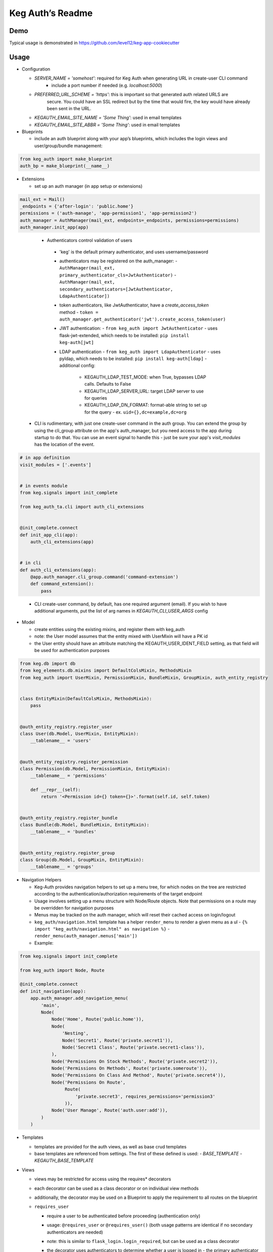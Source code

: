 Keg Auth’s Readme
==========================================

.. image:: https://circleci.com/gh/level12/keg-auth.svg?&style=shield&circle-token=b90c5336d179f28df73d404a26924bc373840257
    :target: https://circleci.com/gh/level12/keg-auth

.. image:: https://codecov.io/github/level12/keg-auth/coverage.svg?branch=master&token=hl15MQRPeF
    :target: https://codecov.io/github/level12/keg-auth?branch=master

Demo
----

Typical usage is demonstrated in
https://github.com/level12/keg-app-cookiecutter

Usage
-----

-  Configuration

   -  `SERVER_NAME = 'somehost'`: required for Keg Auth when generating URL in create-user CLI command
       -  include a port number if needed (e.g. `localhost:5000`)
   -  `PREFERRED_URL_SCHEME = 'https'`: this is important so that generated auth related URLS are
        secure.  You could have an SSL redirect but by the time that would fire, the key would
        have already been sent in the URL.
   -  `KEGAUTH_EMAIL_SITE_NAME = 'Some Thing'`: used in email templates
   -  `KEGAUTH_EMAIL_SITE_ABBR = 'Some Thing'`: used in email templates

-  Blueprints

   -  include an auth blueprint along with your app’s blueprints, which includes the login views
      and user/group/bundle management:

.. code-block:: python

          from keg_auth import make_blueprint
          auth_bp = make_blueprint(__name__)

-  Extensions

   -  set up an auth manager (in app setup or extensions)

.. code-block:: python

          mail_ext = Mail()
          _endpoints = {'after-login': 'public.home'}
          permissions = ('auth-manage', 'app-permission1', 'app-permission2')
          auth_manager = AuthManager(mail_ext, endpoints=_endpoints, permissions=permissions)
          auth_manager.init_app(app)
..

    -  Authenticators control validation of users
      -  'keg' is the default primary authenticator, and uses username/password
      -  authenticators may be registered on the auth_manager:
         -  ``AuthManager(mail_ext, primary_authenticator_cls=JwtAuthenticator)``
         -  ``AuthManager(mail_ext, secondary_authenticators=[JwtAuthenticator, LdapAuthenticator])``
      -  token authenticators, like JwtAuthenticator, have a `create_access_token` method
         -  ``token = auth_manager.get_authenticator('jwt').create_access_token(user)``
      -  JWT authentication:
         -  ``from keg_auth import JwtAuthenticator``
         -  uses flask-jwt-extended, which needs to be installed: ``pip install keg-auth[jwt]``
      -  LDAP authentication
         -  ``from keg_auth import LdapAuthenticator``
         -  uses pyldap, which needs to be installed: ``pip install keg-auth[ldap]``
         -  additional config:
            -  KEGAUTH_LDAP_TEST_MODE: when True, bypasses LDAP calls. Defaults to False
            -  KEGAUTH_LDAP_SERVER_URL: target LDAP server to use for queries
            -  KEGAUTH_LDAP_DN_FORMAT: format-able string to set up for the query
               -  ex. ``uid={},dc=example,dc=org``

   -  CLI is rudimentary, with just one create-user command in the auth group. You can extend the
      group by using the cli_group attribute on the app's auth_manager, but you need access to the
      app during startup to do that. You can use an event signal to handle this - just be sure
      your app's `visit_modules` has the location of the event.

.. code-block:: python

          # in app definition
          visit_modules = ['.events']


          # in events module
          from keg.signals import init_complete

          from keg_auth_ta.cli import auth_cli_extensions


          @init_complete.connect
          def init_app_cli(app):
              auth_cli_extensions(app)


          # in cli
          def auth_cli_extensions(app):
              @app.auth_manager.cli_group.command('command-extension')
              def command_extension():
                  pass
..

   -  CLI create-user command, by default, has one required argument (email). If you wish to have
      additional arguments, put the list of arg names in `KEGAUTH_CLI_USER_ARGS` config

-  Model

   -  create entities using the existing mixins, and register them with
      keg_auth
   -  note: the User model assumes that the entity mixed with UserMixin
      will have a PK id
   -  the User entity should have an attribute matching the KEGAUTH_USER_IDENT_FIELD setting, as
      that field will be used for authentication purposes

.. code-block:: python

          from keg.db import db
          from keg_elements.db.mixins import DefaultColsMixin, MethodsMixin
          from keg_auth import UserMixin, PermissionMixin, BundleMixin, GroupMixin, auth_entity_registry


          class EntityMixin(DefaultColsMixin, MethodsMixin):
              pass


          @auth_entity_registry.register_user
          class User(db.Model, UserMixin, EntityMixin):
              __tablename__ = 'users'


          @auth_entity_registry.register_permission
          class Permission(db.Model, PermissionMixin, EntityMixin):
              __tablename__ = 'permissions'

              def __repr__(self):
                  return '<Permission id={} token={}>'.format(self.id, self.token)


          @auth_entity_registry.register_bundle
          class Bundle(db.Model, BundleMixin, EntityMixin):
              __tablename__ = 'bundles'


          @auth_entity_registry.register_group
          class Group(db.Model, GroupMixin, EntityMixin):
              __tablename__ = 'groups'

-  Navigation Helpers

   -  Keg-Auth provides navigation helpers to set up a menu tree, for which nodes on the tree are
      restricted according to the authentication/authorization requirements of the target endpoint
   -  Usage involves setting up a menu structure with Node/Route objects. Note that permissions on
      a route may be overridden for navigation purposes
   -  Menus may be tracked on the auth manager, which will reset their cached access on
      login/logout
   -  ``keg_auth/navigation.html`` template has a helper ``render_menu`` to render a given menu as a ul
      -  ``{% import "keg_auth/navigation.html" as navigation %}``
      -  ``render_menu(auth_manager.menus['main'])``
   -  Example:

.. code-block:: python

          from keg.signals import init_complete

          from keg_auth import Node, Route

          @init_complete.connect
          def init_navigation(app):
              app.auth_manager.add_navigation_menu(
                  'main',
                  Node(
                      Node('Home', Route('public.home')),
                      Node(
                          'Nesting',
                          Node('Secret1', Route('private.secret1')),
                          Node('Secret1 Class', Route('private.secret1-class')),
                      ),
                      Node('Permissions On Stock Methods', Route('private.secret2')),
                      Node('Permissions On Methods', Route('private.someroute')),
                      Node('Permissions On Class And Method', Route('private.secret4')),
                      Node('Permissions On Route',
                           Route(
                               'private.secret3', requires_permissions='permission3'
                           )),
                      Node('User Manage', Route('auth.user:add')),
                  )
              )


-  Templates

   -  templates are provided for the auth views, as well as base crud templates
   -  base templates are referenced from settings. The first of these defined is used:
      -  `BASE_TEMPLATE`
      -  `KEGAUTH_BASE_TEMPLATE`

-  Views

   -  views may be restricted for access using the requires\* decorators
   -  each decorator can be used as a class decorator or on individual
      view methods
   -  additionally, the decorator may be used on a Blueprint to apply the requirement to all
      routes on the blueprint
   -  ``requires_user``

      -  require a user to be authenticated before proceeding
         (authentication only)
      -  usage: ``@requires_user`` or ``@requires_user()`` (both usage
         patterns are identical if no secondary authenticators are needed)
      -  note: this is similar to ``flask_login.login_required``, but
         can be used as a class decorator
      -  the decorator uses authenticators to determine whether a user is logged in
         -  the primary authenticator is used by default
         -  control a view/blueprint's authenticators by specifying them on the decorator:
            -  ``@requires_user(authenticators='jwt')``
            -  ``@requires_user(authenticators=['keg', 'jwt'])``

   -  ``requires_permissions``

      -  require a user to be conditionally authorized before proceeding
         (authentication + authorization)
      -  ``has_any`` and ``has_all`` helpers can be used to construct
         complex conditions, using string permission tokens, nested
         helpers, and callable methods
      -  authenticators are used as in `requires_user`
      -  usage:

         -  ``@requires_permissions(('token1', 'token2'))``
         -  ``@requires_permissions(('token1', 'token2'), authenticators='jwt')``
         -  ``@requires_permissions(has_any('token1', 'token2'))``
         -  ``@requires_permissions(has_all('token1', 'token2'))``
         -  ``@requires_permissions(has_all(has_any('token1', 'token2'), 'token3'))``
         -  ``@requires_permissions(custom_authorization_callable that takes user arg)``

   -  a standard CRUD view is provided which has add, edit, delete, and list "actions"

      - ``from keg_auth import CrudView``
      - because the standard action routes are predefined, you can assign specific permission(s) to
        them in the view's `permissions` dictionary, keyed by action (e.g. `permissions['add'] = 'foo'`)

User Login During Testing
-------------------------

This library provides ``keg_auth.testing.AuthTestApp`` which is a
sub-class of ``flask_webtest.TestApp`` to make it easy to set the
logged-in user during testing:

.. code-block:: python

    from keg_auth.testing import AuthTestApp

    class TestViews(object):

        def setup(self):
            ents.User.delete_cascaded()

        def test_authenticated_client(self):
            """
                Demonstrate logging in at the client level.  The login will apply to all requests made
                by this client.
            """
            user = ents.User.testing_create()
            client = AuthTestApp(flask.current_app, user=user)
            resp = client.get('/secret2', status=200)
            assert resp.text == 'secret2'

        def test_authenticated_request(self):
            """
                Demonstrate logging in at the request level.  The login will only apply to one request.
            """
            user = ents.User.testing_create()
            client = AuthTestApp(flask.current_app)

            resp = client.get('/secret-page', status=200, user=user)
            assert resp.text == 'secret-page'

            # User should only stick around for a single request (and will get a 302 redirect to the)
            # login view.
            client.get('/secret-page', status=302)

For having a user with permissions logged in for tests, the
``login_client_with_permissions`` helper is provided. Note: the
developer is responsible to ensure token strings provided are in the
database.

.. code-block:: python

    from keg_auth.testing import login_client_with_permissions

    # can be called with token strings, Permission instances, or both
    # returns a tuple with an AuthTestApp instance and a User instance
    client, user = login_client_with_permissions('permission1', 'permission2', ...)

A helper class is also provided to set up a client and user, given the
permissions specified on the class definition:

.. code-block:: python

    from keg_auth.testing import ViewTestBase

    class TestMyView(ViewTestBase):
        permissions = 'permission1', 'permission2', ...

        def test_get(self):
            self.client.get('/foo')
